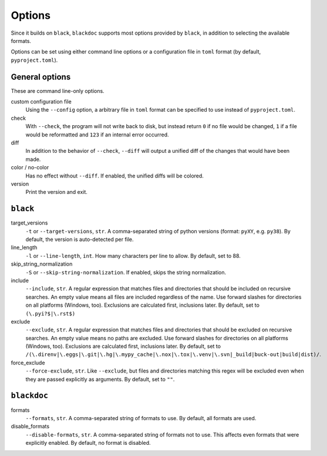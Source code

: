 Options
=======
Since it builds on ``black``, ``blackdoc`` supports most options provided by
``black``, in addition to selecting the available formats.

Options can be set using either command line options or a configuration file in
``toml`` format (by default, ``pyproject.toml``).

General options
---------------
These are command line-only options.

custom configuration file
    Using the ``--config`` option, a arbitrary file in ``toml`` format can be
    specified to use instead of ``pyproject.toml``.

check
    With ``--check``, the program will not write back to disk, but instead
    return ``0`` if no file would be changed, ``1`` if a file would be
    reformatted and ``123`` if an internal error occurred.

diff
    In addition to the behavior of ``--check``, ``--diff`` will output a unified diff of
    the changes that would have been made.

color / no-color
    Has no effect without ``--diff``. If enabled, the unified diffs will be colored.

version
    Print the version and exit.

``black``
---------
target_versions
    ``-t`` or ``--target-versions``, ``str``. A comma-separated string of python versions
    (format: ``pyXY``, e.g. ``py38``). By default, the version is auto-detected
    per file.

line_length
    ``-l`` or ``--line-length``, ``int``. How many characters per line to allow. By
    default, set to 88.

skip_string_normalization
    ``-S`` or ``--skip-string-normalization``. If enabled, skips the string normalization.

include
    ``--include``, ``str``. A regular expression that matches files and
    directories that should be included on recursive searches. An empty value
    means all files are included regardless of the name. Use forward slashes for
    directories on all platforms (Windows, too). Exclusions are calculated
    first, inclusions later. By default, set to ``(\.pyi?$|\.rst$)``

exclude
    ``--exclude``, ``str``. A regular expression that matches files and
    directories that should be excluded on recursive searches. An empty value
    means no paths are excluded. Use forward slashes for directories on all
    platforms (Windows, too). Exclusions are calculated first, inclusions
    later. By default, set to
    ``/(\.direnv|\.eggs|\.git|\.hg|\.mypy_cache|\.nox|\.tox|\.venv|\.svn|_build|buck-out|build|dist)/``.

force_exclude
    ``--force-exclude``, ``str``. Like ``--exclude``, but files and directories
    matching this regex will be excluded even when they are passed explicitly as
    arguments. By default, set to ``""``.

``blackdoc``
------------
formats
    ``--formats``, ``str``. A comma-separated string of formats to use. By
    default, all formats are used.

disable_formats
    ``--disable-formats``, ``str``. A comma-separated string of formats not to
    use. This affects even formats that were explicitly enabled. By default, no
    format is disabled.
